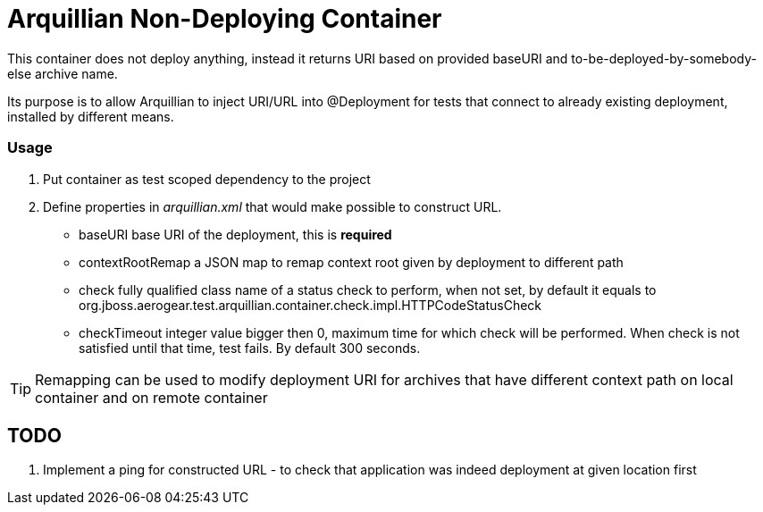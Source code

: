= Arquillian Non-Deploying Container 

This container does not deploy anything, instead it returns URI based on provided +baseURI+ and to-be-deployed-by-somebody-else archive name.

Its purpose is to allow Arquillian to inject URI/URL into @Deployment for tests that connect to already existing deployment, installed by different means.

=== Usage

1. Put container as +test+ scoped dependency to the project

2. Define properties in _arquillian.xml_ that would make possible to construct URL.
    
    * +baseURI+ base URI of the deployment, this is *required* 
    * +contextRootRemap+ a JSON map to remap context root given by deployment to different path
    * +check+ fully qualified class name of a status check to perform, when not set, by default it equals to +org.jboss.aerogear.test.arquillian.container.check.impl.HTTPCodeStatusCheck+
    * +checkTimeout+ integer value bigger then 0, maximum time for which check will be performed. When check is not satisfied until that time, test fails. By default 300 seconds.

TIP: Remapping can be used to modify deployment URI for archives that have different context path on local container and on remote container

== TODO

1. Implement a ping for constructed URL - to check that application was indeed deployment at given location first
